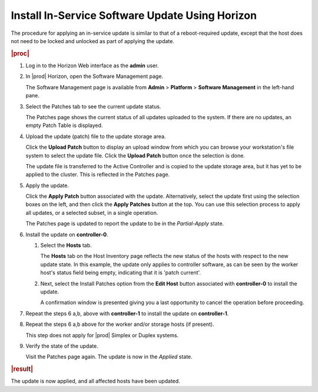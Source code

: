 
.. jfc1552920636790
.. _installing-in-service-software-update-using-horizon:

================================================
Install In-Service Software Update Using Horizon
================================================

The procedure for applying an in-service update is similar to that of a
reboot-required update, except that the host does not need to be locked and
unlocked as part of applying the update.

.. rubric:: |proc|

.. _installing-in-service-software-update-using-horizon-steps-x1b-qnv-vw:

#.  Log in to the Horizon Web interface as the **admin** user.

#.  In |prod| Horizon, open the Software Management page.

    The Software Management page is available from **Admin** \> **Platform** \>
    **Software Management** in the left-hand pane.

#.  Select the Patches tab to see the current update status.

    The Patches page shows the current status of all updates uploaded to the
    system. If there are no updates, an empty Patch Table is displayed.

#.  Upload the update \(patch\) file to the update storage area.

    Click the **Upload Patch** button to display an upload window from which
    you can browse your workstation's file system to select the update file.
    Click the **Upload Patch** button once the selection is done.

    The update file is transferred to the Active Controller and is copied to
    the update storage area, but it has yet to be applied to the cluster. This
    is reflected in the Patches page.

#.  Apply the update.

    Click the **Apply Patch** button associated with the update. Alternatively,
    select the update first using the selection boxes on the left, and then
    click the **Apply Patches** button at the top. You can use this selection
    process to apply all updates, or a selected subset, in a single operation.

    The Patches page is updated to report the update to be in the
    *Partial-Apply* state.

#.  Install the update on **controller-0**.

    #.  Select the **Hosts** tab.

        The **Hosts** tab on the Host Inventory page reflects the new status of
        the hosts with respect to the new update state. In this example, the
        update only applies to controller software, as can be seen by the
        worker host's status field being empty, indicating that it is 'patch
        current'.

        .. image:: figures/ekn1453233538504.png

    #.  Next, select the Install Patches option from the **Edit Host** button
        associated with **controller-0** to install the update.

        A confirmation window is presented giving you a last opportunity to
        cancel the operation before proceeding.

#.  Repeat the steps 6 a,b, above with **controller-1** to install the update
    on **controller-1**.

#.  Repeat the steps 6 a,b above for the worker and/or storage hosts \(if
    present\).

    This step does not apply for |prod| Simplex or Duplex systems.

#.  Verify the state of the update.

    Visit the Patches page again. The update is now in the *Applied* state.

.. rubric:: |result|

The update is now applied, and all affected hosts have been updated.
